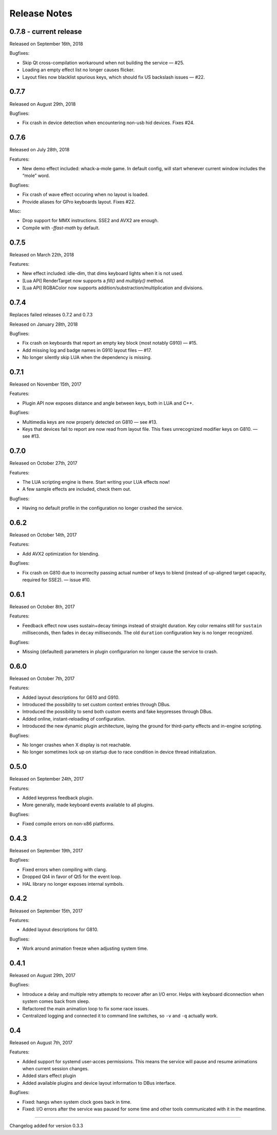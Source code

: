 #############
Release Notes
#############

*****************************
0.7.8 - current release
*****************************

Released on September 16th, 2018

Bugfixes:

- Skip Qt cross-compilation workaround when not building the service — #25.
- Loading an empty effect list no longer causes flicker.
- Layout files now blacklist spurious keys, which should fix US backslash issues — #22.

*****************************
0.7.7
*****************************

Released on August 29th, 2018

Bugfixes:

- Fix crash in device detection when encountering non-usb hid devices. Fixes #24.

*****************************
0.7.6
*****************************

Released on July 28th, 2018

Features:

- New demo effect included: whack-a-mole game. In default config, will start whenever
  current window includes the “mole” word.

Bugfixes:

- Fix crash of wave effect occuring when no layout is loaded.
- Provide aliases for GPro keyboards layout. Fixes #22.

Misc:

- Drop support for MMX instructions. SSE2 and AVX2 are enough.
- Compile with `-ffast-math` by default.


*****************************
0.7.5
*****************************

Released on March 22th, 2018

Features:

- New effect included: idle-dim, that dims keyboard lights when it is not used.
- [Lua API] RenderTarget now supports a `fill()` and `multiply()` method.
- [Lua API] RGBAColor now supports addition/substraction/multiplication and divisions.

*****************************
0.7.4
*****************************

Replaces failed releases 0.7.2 and 0.7.3

Released on January 28th, 2018

Bugfixes:

- Fix crash on keyboards that report an empty key block (most notably G910) — #15.
- Add missing log and badge names in G910 layout files — #17.
- No longer silently skip LUA when the dependency is missing.

*****************************
0.7.1
*****************************

Released on November 15th, 2017

Features:

- Plugin API now exposes distance and angle between keys, both in LUA and C++.

Bugfixes:

- Multimedia keys are now properly detected on G810 — see #13.
- Keys that devices fail to report are now read from layout file. This fixes
  unrecognized modifier keys on G810. — see #13.

*****************************
0.7.0
*****************************

Released on October 27th, 2017

Features:

- The LUA scripting engine is there. Start writing your LUA effects now!
- A few sample effects are included, check them out.

Bugfixes:

- Having no default profile in the configuration no longer crashed the service.

*****************************
0.6.2
*****************************

Released on October 14th, 2017

Features:

- Add AVX2 optimization for blending.

Bugfixes:

- Fix crash on G810 due to incorreclty passing actual number of keys to blend
  (instead of up-aligned target capacity, required for SSE2). — issue #10.

*****************************
0.6.1
*****************************

Released on October 8th, 2017

Features:

- Feedback effect now uses sustain+decay timings instead of straight duration.
  Key color remains still for ``sustain`` milliseconds, then fades in ``decay``
  milliseconds. The old ``duration`` configuration key is no longer recognized.

Bugfixes:

- Missing (defaulted) parameters in plugin configurarion no longer cause the
  service to crash.

*****************************
0.6.0
*****************************

Released on October 7th, 2017

Features:

- Added layout descriptions for G610 and G910.
- Introduced the possibility to set custom context entries through DBus.
- Introduced the possibility to send both custom events and fake keypresses
  through DBus.
- Added online, instant-reloading of configuration.
- Introduced the new dynamic plugin architecture, laying the ground for
  third-party effects and in-engine scripting.

Bugfixes:

- No longer crashes when X display is not reachable.
- No longer sometimes lock up on startup due to race condition in device thread
  initialization.

*****************************
0.5.0
*****************************

Released on September 24th, 2017

Features:

- Added keypress feedback plugin.
- More generally, made keyboard events available to all plugins.

Bugfixes:

- Fixed compile errors on non-x86 platforms.

*****************************
0.4.3
*****************************

Released on September 19th, 2017

Bugfixes:

- Fixed errors when compiling with clang.
- Dropped Qt4 in favor of Qt5 for the event loop.
- HAL library no longer exposes internal symbols.

*****************************
0.4.2
*****************************

Released on September 15th, 2017

Features:

- Added layout descriptions for G810.

Bugfixes:

- Work around animation freeze when adjusting system time.

*****************************
0.4.1
*****************************

Released on August 29th, 2017

Bugfixes:

- Introduce a delay and multiple retry attempts to recover after an I/O
  error. Helps with keyboard diconnection when system comes back from sleep.
- Refactored the main animation loop to fix some race issues.
- Centralized logging and connected it to command line switches, so ``-v``
  and ``-q`` actually work.


*****************************
0.4
*****************************

Released on August 7th, 2017

Features:

- Added support for systemd user-acces permissions. This means the service
  will pause and resume animations when current session changes.
- Added stars effect plugin
- Added available plugins and device layout information to DBus interface.

Bugfixes:

- Fixed: hangs when system clock goes back in time.
- Fixed: I/O errors after the service was paused for some time and other
  tools communicated with it in the meantime.

----

Changelog added for version 0.3.3
